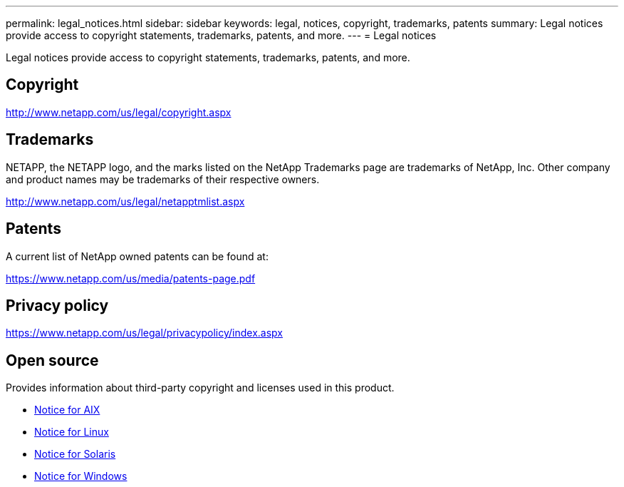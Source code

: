 ---
permalink: legal_notices.html
sidebar: sidebar
keywords: legal, notices, copyright, trademarks, patents
summary: Legal notices provide access to copyright statements, trademarks, patents, and more.
---
= Legal notices

:hardbreaks:
:toclevels: 1
:nofooter:
:icons: font
:linkattrs:
:imagesdir: ./media/

[.lead]
Legal notices provide access to copyright statements, trademarks, patents, and more.

== Copyright

http://www.netapp.com/us/legal/copyright.aspx

== Trademarks

NETAPP, the NETAPP logo, and the marks listed on the NetApp Trademarks page are trademarks of NetApp, Inc. Other company and product names may be trademarks of their respective owners.

http://www.netapp.com/us/legal/netapptmlist.aspx

== Patents

A current list of NetApp owned patents can be found at:

https://www.netapp.com/us/media/patents-page.pdf

== Privacy policy

https://www.netapp.com/us/legal/privacypolicy/index.aspx

== Open source

Provides information about third-party copyright and licenses used in this product.

* link:./media/Notices-AIX61-2023.pdf[Notice for AIX^]
* link:./media/Linux_Unified_Host_Utilities.pdf[Notice for Linux^]
* link:./media/Solaris_Host_Utilities-2017.09.12-01.25.35.pdf[Notice for Solaris^]
* link:./media/Windows_Unified_Host_Utilities_(WUHU)Notice.pdf[Notice for Windows^] 

// 29 Mar 2023, HU notice file update